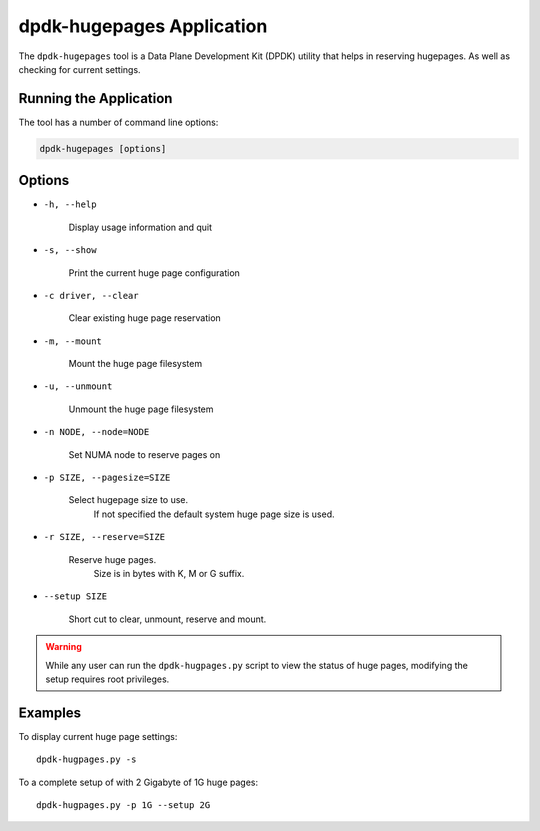 ..  SPDX-License-Identifier: BSD-3-Clause
    Copyright (c) 2020 Microsoft Corporation

dpdk-hugepages Application
==========================

The ``dpdk-hugepages`` tool is a Data Plane Development Kit (DPDK) utility
that helps in reserving hugepages.
As well as checking for current settings.


Running the Application
-----------------------

The tool has a number of command line options:

.. code-block:: console

   dpdk-hugepages [options]


Options
-------

* ``-h, --help``

    Display usage information and quit

* ``-s, --show``

    Print the current huge page configuration

* ``-c driver, --clear``

    Clear existing huge page reservation

* ``-m, --mount``

    Mount the huge page filesystem

* ``-u, --unmount``

    Unmount the huge page filesystem

* ``-n NODE, --node=NODE``

    Set NUMA node to reserve pages on

* ``-p SIZE, --pagesize=SIZE``

    Select hugepage size to use.
	If not specified the default system huge page size is used.

* ``-r SIZE, --reserve=SIZE``

    Reserve huge pages.
	Size is in bytes with K, M or G suffix.

* ``--setup SIZE``

    Short cut to clear, unmount, reserve and mount.

.. warning::

   While any user can run the ``dpdk-hugpages.py`` script to view the
   status of huge pages, modifying the setup requires root privileges.


Examples
--------

To display current huge page settings::

   dpdk-hugpages.py -s

To a complete setup of with 2 Gigabyte of 1G huge pages::

   dpdk-hugpages.py -p 1G --setup 2G
